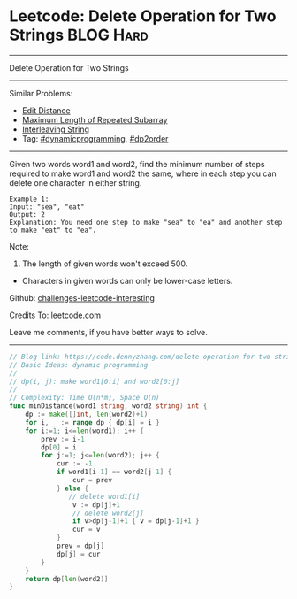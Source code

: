 * Leetcode: Delete Operation for Two Strings                     :BLOG:Hard:
#+STARTUP: showeverything
#+OPTIONS: toc:nil \n:t ^:nil creator:nil d:nil
:PROPERTIES:
:type:     dynamicprogramming, dp2order, padplaceholder
:END:
---------------------------------------------------------------------
Delete Operation for Two Strings
---------------------------------------------------------------------
Similar Problems:
- [[https://code.dennyzhang.com/edit-distance][Edit Distance]]
- [[https://code.dennyzhang.com/maximum-length-of-repeated-subarray][Maximum Length of Repeated Subarray]]
- [[https://code.dennyzhang.com/interleaving-string][Interleaving String]]
- Tag: [[https://code.dennyzhang.com/tag/dynamicprogramming][#dynamicprogramming]], [[https://code.dennyzhang.com/tag/dp2order][#dp2order]]
---------------------------------------------------------------------
Given two words word1 and word2, find the minimum number of steps required to make word1 and word2 the same, where in each step you can delete one character in either string.
#+BEGIN_EXAMPLE
Example 1:
Input: "sea", "eat"
Output: 2
Explanation: You need one step to make "sea" to "ea" and another step to make "eat" to "ea".
#+END_EXAMPLE
Note:
1. The length of given words won't exceed 500.
- Characters in given words can only be lower-case letters.

Github: [[url-external:https://github.com/DennyZhang/challenges-leetcode-interesting/tree/master/delete-operation-for-two-strings][challenges-leetcode-interesting]]

Credits To: [[url-external:https://leetcode.com/problems/delete-operation-for-two-strings/description/][leetcode.com]]

Leave me comments, if you have better ways to solve.
---------------------------------------------------------------------

#+BEGIN_SRC go
// Blog link: https://code.dennyzhang.com/delete-operation-for-two-strings
// Basic Ideas: dynamic programming
//
// dp(i, j): make word1[0:i] and word2[0:j]
//
// Complexity: Time O(n*m), Space O(n)
func minDistance(word1 string, word2 string) int {
    dp := make([]int, len(word2)+1)
    for i, _ := range dp { dp[i] = i }
    for i:=1; i<=len(word1); i++ {
        prev := i-1
        dp[0] = i
        for j:=1; j<=len(word2); j++ {
            cur := -1
            if word1[i-1] == word2[j-1] { 
                cur = prev
            } else {
               // delete word1[i]
                v := dp[j]+1
                // delete word2[j]
                if v>dp[j-1]+1 { v = dp[j-1]+1 }
                cur = v
            }
            prev = dp[j]
            dp[j] = cur
        }
    }
    return dp[len(word2)]
}
#+END_SRC
